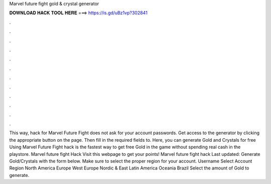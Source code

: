 Marvel future fight gold & crystal generator

𝐃𝐎𝐖𝐍𝐋𝐎𝐀𝐃 𝐇𝐀𝐂𝐊 𝐓𝐎𝐎𝐋 𝐇𝐄𝐑𝐄 ===> https://is.gd/uBz1vp?302841

.

.

.

.

.

.

.

.

.

.

.

.

This way, hack for Marvel Future Fight does not ask for your account passwords. Get access to the generator by clicking the appropriate button on the page. Then fill in the required fields to. Here, you can generate Gold and Crystals for free Using Marvel Future Fight hack is the fastest way to get free Gold in the game without spending real cash in the playstore. Marvel future fight Hack Visit this webpage to get your points! Marvel future fight hack Last updated: Generate Gold/Crystals with the form below. Make sure to select the proper region for your account. Username Select Account Region North America Europe West Europe Nordic & East Latin America Oceania Brazil Select the amount of Gold to generate.